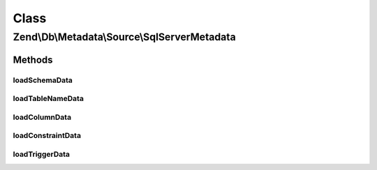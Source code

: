 .. Db/Metadata/Source/SqlServerMetadata.php generated using docpx on 01/30/13 03:02pm


Class
*****

Zend\\Db\\Metadata\\Source\\SqlServerMetadata
=============================================

Methods
-------

loadSchemaData
++++++++++++++

.. function:: loadSchemaData()



loadTableNameData
+++++++++++++++++

.. function:: loadTableNameData()



loadColumnData
++++++++++++++

.. function:: loadColumnData()



loadConstraintData
++++++++++++++++++

.. function:: loadConstraintData()



loadTriggerData
+++++++++++++++

.. function:: loadTriggerData()



